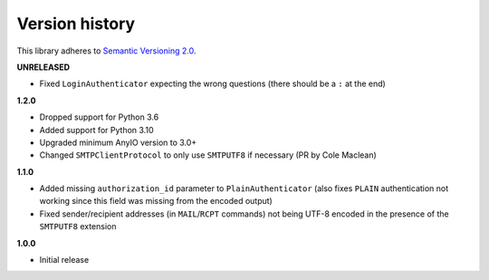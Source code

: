 Version history
===============

This library adheres to `Semantic Versioning 2.0 <http://semver.org/>`_.

**UNRELEASED**

- Fixed ``LoginAuthenticator`` expecting the wrong questions (there should be a ``:`` at
  the end)

**1.2.0**

- Dropped support for Python 3.6
- Added support for Python 3.10
- Upgraded minimum AnyIO version to 3.0+
- Changed ``SMTPClientProtocol`` to only use ``SMTPUTF8`` if necessary (PR by
  Cole Maclean)

**1.1.0**

- Added missing ``authorization_id`` parameter to ``PlainAuthenticator`` (also fixes
  ``PLAIN`` authentication not working since this field was missing from the encoded
  output)
- Fixed sender/recipient addresses (in ``MAIL``/``RCPT`` commands) not being UTF-8
  encoded in the presence of the ``SMTPUTF8`` extension

**1.0.0**

- Initial release
